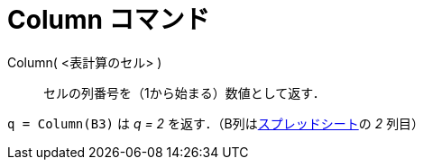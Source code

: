 = Column コマンド
ifdef::env-github[:imagesdir: /ja/modules/ROOT/assets/images]

Column( <表計算のセル> )::
  セルの列番号を（1から始まる）数値として返す．

[EXAMPLE]
====

`++q = Column(B3)++` は _q = 2_ を返す．（B列はxref:/表計算ビュー.adoc[スプレッドシート]の _2_ 列目）

====
